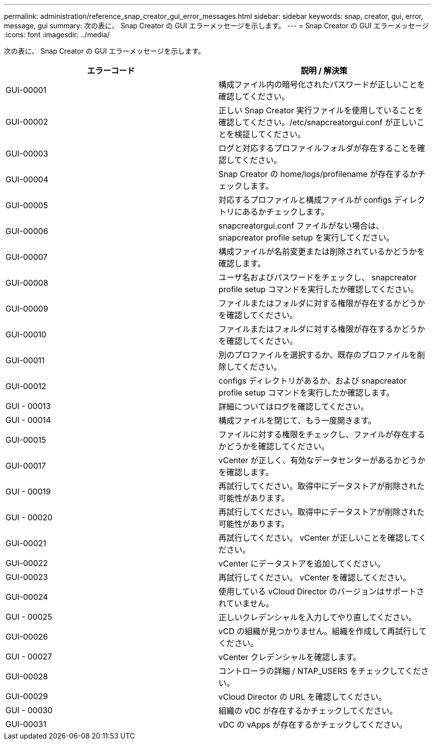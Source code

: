 ---
permalink: administration/reference_snap_creator_gui_error_messages.html 
sidebar: sidebar 
keywords: snap, creator, gui, error, message, gui 
summary: 次の表に、 Snap Creator の GUI エラーメッセージを示します。 
---
= Snap Creator の GUI エラーメッセージ
:icons: font
:imagesdir: ../media/


[role="lead"]
次の表に、 Snap Creator の GUI エラーメッセージを示します。

|===
| エラーコード | 説明 / 解決策 


 a| 
GUI-00001
 a| 
構成ファイル内の暗号化されたパスワードが正しいことを確認してください。



 a| 
GUI-00002
 a| 
正しい Snap Creator 実行ファイルを使用していることを確認してください。/etc/snapcreatorgui.conf が正しいことを検証してください。



 a| 
GUI-00003
 a| 
ログと対応するプロファイルフォルダが存在することを確認してください。



 a| 
GUI-00004
 a| 
Snap Creator の home/logs/profilename が存在するかチェックします。



 a| 
GUI-00005
 a| 
対応するプロファイルと構成ファイルが configs ディレクトリにあるかチェックします。



 a| 
GUI-00006
 a| 
snapcreatorgui.conf ファイルがない場合は、 snapcreator profile setup を実行してください。



 a| 
GUI-00007
 a| 
構成ファイルが名前変更または削除されているかどうかを確認します。



 a| 
GUI-00008
 a| 
ユーザ名およびパスワードをチェックし、 snapcreator profile setup コマンドを実行したか確認してください。



 a| 
GUI-00009
 a| 
ファイルまたはフォルダに対する権限が存在するかどうかを確認してください。



 a| 
GUI-00010
 a| 
ファイルまたはフォルダに対する権限が存在するかどうかを確認してください。



 a| 
GUI-00011
 a| 
別のプロファイルを選択するか、既存のプロファイルを削除してください。



 a| 
GUI-00012
 a| 
configs ディレクトリがあるか、および snapcreator profile setup コマンドを実行したか確認します。



 a| 
GUI - 00013
 a| 
詳細についてはログを確認してください。



 a| 
GUI - 00014
 a| 
構成ファイルを閉じて、もう一度開きます。



 a| 
GUI-00015
 a| 
ファイルに対する権限をチェックし、ファイルが存在するかどうかを確認してください。



 a| 
GUI-00017
 a| 
vCenter が正しく、有効なデータセンターがあるかどうかを確認します。



 a| 
GUI - 00019
 a| 
再試行してください。取得中にデータストアが削除された可能性があります。



 a| 
GUI - 00020
 a| 
再試行してください。取得中にデータストアが削除された可能性があります。



 a| 
GUI-00021
 a| 
再試行してください。 vCenter が正しいことを確認してください。



 a| 
GUI-00022
 a| 
vCenter にデータストアを追加してください。



 a| 
GUI-00023
 a| 
再試行してください。 vCenter を確認してください。



 a| 
GUI-00024
 a| 
使用している vCloud Director のバージョンはサポートされていません。



 a| 
GUI - 00025
 a| 
正しいクレデンシャルを入力してやり直してください。



 a| 
GUI-00026
 a| 
vCD の組織が見つかりません。組織を作成して再試行してください。



 a| 
GUI - 00027
 a| 
vCenter クレデンシャルを確認します。



 a| 
GUI-00028
 a| 
コントローラの詳細 / NTAP_USERS をチェックしてください。



 a| 
GUI-00029
 a| 
vCloud Director の URL を確認してください。



 a| 
GUI - 00030
 a| 
組織の vDC が存在するかチェックしてください。



 a| 
GUI-00031
 a| 
vDC の vApps が存在するかチェックしてください。

|===
